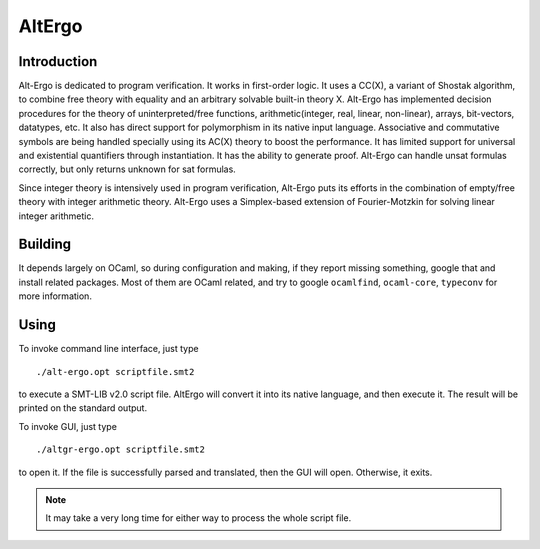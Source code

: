 AltErgo
==========================

Introduction
--------------
Alt-Ergo is dedicated to program verification. It works in first-order logic. It uses a CC(X), a variant of Shostak algorithm, to combine free theory with equality and an arbitrary solvable built-in theory X. Alt-Ergo has implemented decision procedures for the theory of uninterpreted/free functions, arithmetic(integer, real, linear, non-linear), arrays, bit-vectors, datatypes, etc. It also has direct support for polymorphism in its native input language. Associative and commutative symbols are being handled specially using its AC(X) theory to boost the performance. It has limited support for universal and existential quantifiers through instantiation. It has the ability to generate proof. Alt-Ergo can handle unsat formulas correctly, but only returns unknown for sat formulas.

Since integer theory is intensively used in program verification, Alt-Ergo puts its efforts in the combination of empty/free theory with integer arithmetic theory. Alt-Ergo uses a Simplex-based extension of Fourier-Motzkin for solving linear integer arithmetic.



Building
----------

It depends largely on OCaml, so during configuration and making, if they report missing something, google that and install related packages. Most of them are OCaml related, and try to google ``ocamlfind``, ``ocaml-core``, ``typeconv`` for more information.

Using
-------

To invoke command line interface, just type ::

	./alt-ergo.opt scriptfile.smt2

to execute a SMT-LIB v2.0 script file. AltErgo will convert it into its native language, and then execute it. The result will be printed on the standard output.

To invoke GUI, just type ::
	
	./altgr-ergo.opt scriptfile.smt2

to open it. If the file is successfully parsed and translated, then the GUI will open. Otherwise, it exits.

.. note:: It may take a very long time for either way to process the whole script file.